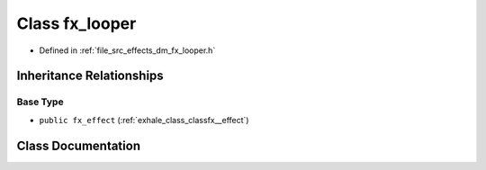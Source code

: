 .. _exhale_class_classfx__looper:

Class fx_looper
===============

- Defined in :ref:`file_src_effects_dm_fx_looper.h`


Inheritance Relationships
-------------------------

Base Type
*********

- ``public fx_effect`` (:ref:`exhale_class_classfx__effect`)


Class Documentation
-------------------


.. doxygenclass:: fx_looper
   :members:
   :protected-members:
   :undoc-members: